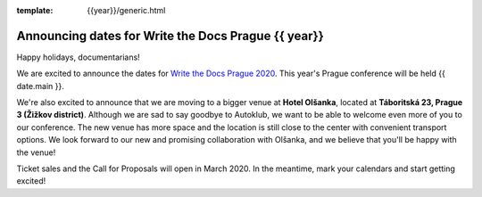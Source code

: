 :template: {{year}}/generic.html

.. post:: Dec 13, 2019
   :tags: {{ shortcode }}-{{ year }}

Announcing dates for Write the Docs Prague {{ year}}
========================
Happy holidays, documentarians!

We are excited to announce the dates for `Write the Docs Prague 2020 <https://www.writethedocs.org/conf/prague/2020/>`_. This year's Prague conference will be held {{ date.main }}. 

We're also excited to announce that we are moving to a bigger venue at **Hotel Olšanka**, located at **Táboritská 23, Prague 3 (Žižkov district)**. Although we are sad to say goodbye to Autoklub, we want to be able to welcome even more of you to our conference. The new venue has more space and the location is still close to the center with convenient transport options. We look forward to our new and promising collaboration with Olšanka, and we believe that you'll be happy with the venue!

Ticket sales and the Call for Proposals will open in March 2020. In the meantime, mark your calendars and start getting excited!
